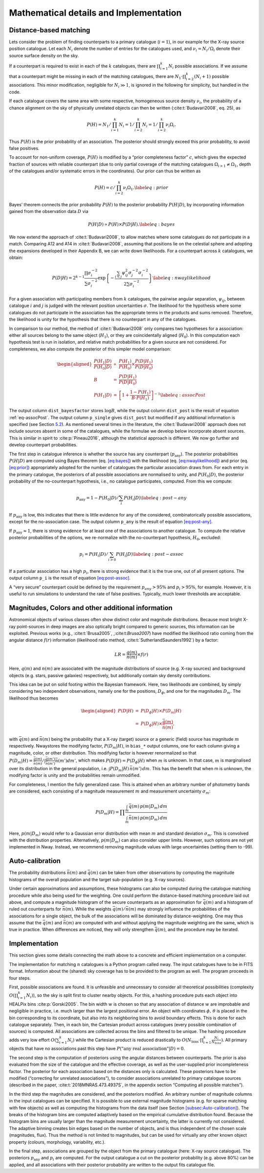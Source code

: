 
.. _`chap:math`:

Mathematical details and Implementation
=======================================

.. _`sec:math`:

Distance-based matching
-----------------------

Lets consider the problem of finding counterparts to a primary catalogue
(:math:`i=1`), in our example for the X-ray source position catalogue.
Let each :math:`N_{i}` denote the number of entries for the catalogues
used, and :math:`\nu_{i}=N_{i}/\Omega_{i}` denote their source surface
density on the sky.

If a counterpart is required to exist in each of the :math:`k`
catalogues, there are :math:`\prod_{i=1}^{k}N_{i}` possible
associations. If we assume that a counterpart might be missing in each
of the matching catalogues, there are
:math:`N_{1}\cdot\prod_{i=2}^{k}(N_{i}+1)` possible associations. This
minor modification, negligible for :math:`N_{i}\gg1`, is ignored in the
following for simplicity, but handled in the code.

If each catalogue covers the same area with some respective, homogeneous
source density :math:`\nu_{i}`, the probability of a chance alignment on
the sky of physically unrelated objects can then be written
(:cite:t:`Budavari2008`, eq. 25), as

.. math:: P(H)=N_{1}/\prod_{i=1}^{k}N_{i}=1/\prod_{i=2}^{k}N_{i}=1/\prod_{i=2}^{k}\nu_{i}\Omega_{i}.

Thus :math:`P(H)` is the prior probability of an association. The
posterior should strongly exceed this prior probability, to avoid false
positives.

To account for non-uniform coverage, :math:`P(H)` is modified by a
“prior completeness factor” :math:`c`, which gives the expected fraction
of sources with reliable counterpart (due to only partial coverage of
the matching catalogues :math:`\Omega_{i>1}\neq\Omega_{1}`, depth of the
catalogues and/or systematic errors in the coordinates). Our prior can
thus be written as

.. _`eq:prior`:

.. math:: P(H)=c/\prod_{i=2}^{k}\nu_{i}\Omega_{1}.\label{eq:prior}

Bayes’ theorem connects the prior probability :math:`P(H)` to the
posterior probability :math:`P(H|D)`, by incorporating information
gained from the observation data :math:`D` via

.. _`eq:bayes`:

.. math:: P(H|D)\propto P(H)\times P(D|H).\label{eq:bayes}

We now extend the approach of :cite:t:`Budavari2008`, to
allow matches where some catalogues do not participate in a match.
Comparing A12 and A14 in :cite:t:`Budavari2008`, assuming
that positions lie on the celestial sphere and adopting the expansions
developed in their Appendix B, we can write down likelihoods. For a
counterpart across :math:`k` catalogues, we obtain:

.. _`eq:nwaylikelihood`:

.. math:: P(D|H)=2^{k-1}\frac{\prod\sigma_{i}^{-2}}{\sum\sigma_{i}^{-2}}\exp\left\{ -\frac{\sum_{i<j}\psi_{ij}^{2}\sigma_{j}^{-2}\sigma_{i}^{-2}}{2\sum\sigma_{i}^{-2}}\right\} \label{eq:nwaylikelihood}

For a given association with participating members from :math:`k`
catalogues, the pairwise angular separation, :math:`\psi_{ij}`, between
catalogue :math:`i` and :math:`j` is judged with the relevant position
uncertainties :math:`\sigma`. The likelihood for the hypothesis where
some catalogues do not participate in the association has the
appropriate terms in the products and sums removed. Therefore, the
likelihood is unity for the hypothesis that there is no counterpart in
any of the catalogues.

In comparison to our method, the method of
:cite:t:`Budavari2008` only compares two hypotheses for a
association: either all sources belong to the same object
(:math:`H_{1}`), or they are coincidentally aligned (:math:`H_{0}`). In
this computation each hypothesis test is run in isolation, and relative
match probabilities for a given source are not considered. For
completeness, we also compute the posterior of this simpler model
comparison:

.. _`eq-assocPost`:

.. math::

   \begin{aligned}
   \frac{P(H_{1}|D)}{P(H_{0}|D)} & \propto & \frac{P(H_{1})}{P(H_{0})}\times\frac{P(D|H_{1})}{P(D|H_{0})}\\
   B & = & \frac{P(D|H_{1})}{P(D|H_{0})}\\
   P(H_{1}|D) & = & \left[1+\frac{1-P(H_{1})}{B\cdot P(H_{1})}\right]^{-1}\label{eq:assocPost}
   \end{aligned}

The output column ``dist_bayesfactor`` stores :math:`\log B`, while the
output column ``dist_post`` is the result of equation
:ref:`eq-assocPost`. The output column ``p_single`` gives
``dist_post`` but modified if any additional information is specified
(see Section `5.2 <sec:mag-priors>`__). As mentioned several times in
the literature, the :cite:t:`Budavari2008` approach does not
include sources absent in some of the catalogues, while the formulae we
develop below incorporate absent sources. This is similar in spirit to
:cite:p:`Pineau2016`, although the statistical approach is
different. We now go further and develop counterpart probabilities.

The first step in catalogue inference is whether the source has any
counterpart (:math:`p_{\mathrm{any}}`). The posterior probabilities
:math:`P(H|D)` are computed using Bayes theorem (eq.
`[eq:bayes] <eq:bayes>`_) with the likelihood (eq.
`[eq:nwaylikelihood] <eq:nwaylikelihood>`_) and prior (eq.
`[eq:prior] <eq:prior>`_) appropriately adopted for the number of
catalogues the particular association draws from. For each entry in the
primary catalogue, the posteriors of all possible associations are
normalised to unity, and :math:`P(H_{0}|D)`, the posterior probability
of the no-counterpart hypothesis, i.e., no catalogue participates,
computed. From this we compute:

.. _`eq:post-any`:

.. math:: p_{\mathrm{any}}=1-P(H_{0}|D)/\sum_{i}P(H_{i}|D)\label{eq:post-any}

If :math:`p_{\mathrm{any}}` is low, this indicates that there is little
evidence for any of the considered, combinatorically possible
associations, except for the no-association case. The output column
``p_any`` is the result of equation `[eq:post-any] <eq:post-any>`__.

If :math:`p_{\mathrm{any}}\approx1`, there is strong evidence for at
least one of the associations to another catalogue. To compute the
relative posterior probabilities of the options, we re-normalize with
the no-counterpart hypothesis, :math:`H_{0}`, excluded:

.. _`eq:post-assoc`:

.. math:: p_{i}=P(H_{i}|D)/\sum_{i>0}P(H_{i}|D)\label{eq:post-assoc}

If a particular association has a high :math:`p_{i}`, there is strong
evidence that it is the true one, out of all present options. The output
column ``p_i`` is the result of equation
`[eq:post-assoc] <eq:post-assoc>`__.

A “very secure” counterpart could be defined by the requirement
:math:`p_{any}>95\%` and :math:`p_{i}>95\%`, for example. However, it is
useful to run simulations to understand the rate of false positives.
Typically, much lower thresholds are acceptable.

.. _`sec:mag-priors`:

Magnitudes, Colors and other additional information
---------------------------------------------------

Astronomical objects of various classes often show distinct color and
magnitude distributions. Because most bright X-ray point-sources in deep
images are also optically bright compared to generic sources, this
information can be exploited. Previous works
(e.g., :cite:t:`Brusa2005`, ,:cite:t:`Brusa2007`) have modified the
likelihood ratio coming from the angular distance :math:`f(r)`
information (likelihood ratio method,
:cite:t:`SutherlandSaunders1992`) by a factor:

.. math:: LR=\frac{q(m)}{n(m)}\times f(r)

Here, :math:`q(m)` and :math:`n(m)` are associated with the magnitude
distributions of source (e.g. X-ray sources) and background objects
(e.g. stars, passive galaxies) respectively, but additionally contain
sky density contributions.

This idea can be put on solid footing within the Bayesian framework.
Here, two likelihoods are combined, by simply considering two
independent observations, namely one for the positions,
:math:`D_{\phi}`, and one for the magnitudes :math:`D_{m}`. The
likelihood thus becomes

.. math::

   \begin{aligned}
   P(D|H) & = & P(D_{\phi}|H)\times P(D_{m}|H)\\
    & = & P(D_{\phi}|H)\times\frac{\bar{q}(m)}{\bar{n}(m)},
   \end{aligned}

with :math:`\bar{q}(m)` and :math:`\bar{n}(m)` being the probability
that a X-ray (target) source or a generic (field) source has magnitude
:math:`m` respectively. Nway\ stores the modifying factor,
:math:`P(D_{m}|H)`, in ``bias_``\ ``*`` output columns, one for each
column giving a magnitude, color, or other distribution. This modifying
factor is however renormalized so that
:math:`P(D_{m}|H)=\frac{\bar{q}(m)}{\bar{n}(m)}/\int\frac{\bar{q}(m')}{\bar{n}(m')}\bar{n}(m')dm'`,
which makes :math:`P(D|H)=P(D_{\phi}|H)` when :math:`m` is unknown. In
that case, :math:`m` is marginalised over its distribution in the
general population, i.e. :math:`\int P(D_{m}|H)\,\bar{n}(m')\,dm`. This
has the benefit that when m is unknown, the modifying factor is unity
and the probabilities remain unmodified.

For completeness, I mention the fully generalized case. This is attained
when an arbitrary number of photometry bands are considered, each
consisting of a magnitude measurement :math:`m` and measurement
uncertainty :math:`\sigma_{m}`:

.. math:: P(D_{m}|H)=\prod\frac{\int_{m}\bar{q}(m)\,p(m|D_{m})\,dm}{\int_{m}\bar{n}(m)\,p(m|D_{m})\,dm}

Here, :math:`p(m|D_{m})` would refer to a Gaussian error distribution
with mean :math:`m` and standard deviation :math:`\sigma_{m}`. This is
convolved with the distribution properties. Alternatively,
:math:`p(m|D_{m})` can also consider upper limits. However, such options
are not yet implemented in Nway. Instead, we recommend removing
magnitude values with large uncertainties (setting them to -99).


.. _`sec:Auto-calibration`:

Auto-calibration
----------------

The probability distributions :math:`\bar{n}(m)` and :math:`\bar{q}(m)`
can be taken from other observations by computing the magnitude
histograms of the overall population and the target sub-population (e.g.
X-ray sources).

Under certain approximations and assumptions, these histograms can also
be computed during the catalogue matching procedure while also being
used for the weighting. One could perform the distance-based matching
procedure laid out above, and compute a magnitude histogram of the
secure counterparts as an approximation for :math:`\bar{q}(m)` and a
histogram of ruled out counterparts for :math:`\bar{n}(m)`. While the
weights :math:`\bar{q}(m)/\bar{n}(m)` may strongly influence the
probabilities of the associations for a single object, the bulk of the
associations will be dominated by distance-weighting. One may thus
assume that the :math:`\bar{q}(m)` and :math:`\bar{n}(m)` are computed
with and without applying the magnitude weighting are the same, which is
true in practice. When differences are noticed, they will only
strengthen :math:`\bar{q}(m)`, and the procedure may be iterated.

.. _`sec:implementation`:

Implementation
--------------

This section gives some details connecting the math above to
a concrete and efficient implementation on a computer.

The implementation for matching :math:`n` catalogues is a Python program
called nway. The input catalogues have to be in FITS format. Information
about the (shared) sky coverage has to be provided to the program as
well. The program proceeds in four steps.

First, possible associations are found. It is unfeasible and unnecessary
to consider all theoretical possibilities (complexity
:math:`O(\prod_{i=1}^{k}N_{i})`), so the sky is split first to cluster
nearby objects. For this, a hashing procedure puts each object into
HEALPix bins :cite:p:`Gorski2005`. The bin width :math:`w` is
chosen so that any association of distance :math:`w` are improbable and
negligible in practice, i.e. much larger than the largest positional
error. An object with coordinates :math:`\phi,\,\theta` is placed in the
bin corresponding to its coordinate, but also into its neighboring bins
to avoid boundary effects. This is done for each catalogue separately.
Then, in each bin, the Cartesian product across catalogues (every
possible combination of sources) is computed. All associations are
collected across the bins and filtered to be unique. The hashing
procedure adds very low effort :math:`O(\sum_{i=1}^{k}N_{i})` while the
Cartesian product is reduced drastically to
:math:`O(N_{\text{bins}}\cdot\prod_{i=1}^{k}\frac{N_{i}}{N_{bins}})`.
All primary objects that have no associations past this step have
:math:`P(\text{"any real association"}|D)=0`.

The second step is the computation of posteriors using the angular
distances between counterparts. The prior is also evaluated from the
size of the catalogue and the effective coverage, as well as the
user-supplied prior incompleteness factor. The posterior for each
association based on the distances only is calculated. These posteriors
have to be modified (“correcting for unrelated associations”), to
consider associations unrelated to primary catalogue sources (described
in the paper, :cite:t:`2018MNRAS.473.4937S`, in the appendix
section “Computing all possible matches”).

In the third step the magnitudes are considered, and the posteriors
modified. An arbitrary number of magnitude columns in the input
catalogues can be specified. It is possible to use external magnitude
histograms (e.g. for sparse matching with few objects) as well as
computing the histograms from the data itself (see Section
`[subsec:Auto-calibration] <subsec:Auto-calibration>`__). The breaks of
the histogram bins are computed adaptively based on the empirical
cumulative distribution found. Because the histogram bins are usually
larger than the magnitude measurement uncertainty, the latter is
currently not considered. The adaptive binning creates bin edges based
on the number of objects, and is thus independent of the chosen scale
(magnitudes, flux). Thus the method is not limited to magnitudes, but
can be used for virtually any other known object property (colours,
morphology, variability, etc.).

In the final step, associations are grouped by the object from the
primary catalogue (here: X-ray source catalogue). The posteriors
:math:`p_{\mathrm{any}}` and :math:`p_{i}` are computed. For the output
catalogue a cut on the posterior probability (e.g. above 80%) can be
applied, and all associations with their posterior probability are
written to the output fits catalogue file.
